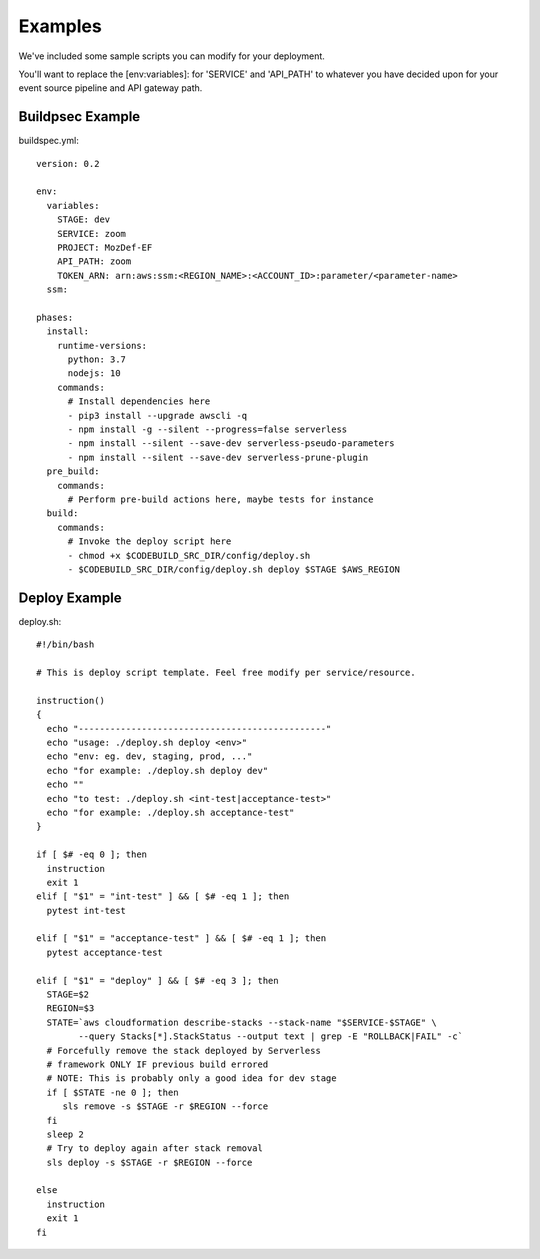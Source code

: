 Examples
========

We've  included some sample scripts you can modify for your deployment.

You'll want to replace the [env:variables]: for 'SERVICE' and 'API_PATH' to whatever you have decided upon for your event source pipeline and API gateway path.

Buildpsec Example
-----------------

buildspec.yml::

  version: 0.2 

  env:  
    variables: 
      STAGE: dev 
      SERVICE: zoom 
      PROJECT: MozDef-EF 
      API_PATH: zoom
      TOKEN_ARN: arn:aws:ssm:<REGION_NAME>:<ACCOUNT_ID>:parameter/<parameter-name>
    ssm: 

  phases: 
    install: 
      runtime-versions: 
        python: 3.7 
        nodejs: 10 
      commands: 
        # Install dependencies here 
        - pip3 install --upgrade awscli -q 
        - npm install -g --silent --progress=false serverless 
        - npm install --silent --save-dev serverless-pseudo-parameters 
        - npm install --silent --save-dev serverless-prune-plugin 
    pre_build: 
      commands: 
        # Perform pre-build actions here, maybe tests for instance 
    build: 
      commands: 
        # Invoke the deploy script here 
        - chmod +x $CODEBUILD_SRC_DIR/config/deploy.sh 
        - $CODEBUILD_SRC_DIR/config/deploy.sh deploy $STAGE $AWS_REGION

Deploy Example
--------------

deploy.sh::

  #!/bin/bash     
   
  # This is deploy script template. Feel free modify per service/resource. 
     
  instruction()   
  {   
    echo "-----------------------------------------------"   
    echo "usage: ./deploy.sh deploy <env>"   
    echo "env: eg. dev, staging, prod, ..."   
    echo "for example: ./deploy.sh deploy dev"   
    echo ""   
    echo "to test: ./deploy.sh <int-test|acceptance-test>"   
    echo "for example: ./deploy.sh acceptance-test"   
  }  
    
  if [ $# -eq 0 ]; then 
    instruction   
    exit 1   
  elif [ "$1" = "int-test" ] && [ $# -eq 1 ]; then 
    pytest int-test   
     
  elif [ "$1" = "acceptance-test" ] && [ $# -eq 1 ]; then 
    pytest acceptance-test   
     
  elif [ "$1" = "deploy" ] && [ $# -eq 3 ]; then 
    STAGE=$2   
    REGION=$3 
    STATE=`aws cloudformation describe-stacks --stack-name "$SERVICE-$STAGE" \ 
          --query Stacks[*].StackStatus --output text | grep -E "ROLLBACK|FAIL" -c` 
    # Forcefully remove the stack deployed by Serverless   
    # framework ONLY IF previous build errored  
    # NOTE: This is probably only a good idea for dev stage  
    if [ $STATE -ne 0 ]; then 
       sls remove -s $STAGE -r $REGION --force 
    fi   
    sleep 2  
    # Try to deploy again after stack removal  
    sls deploy -s $STAGE -r $REGION --force 
   
  else   
    instruction   
    exit 1   
  fi  
